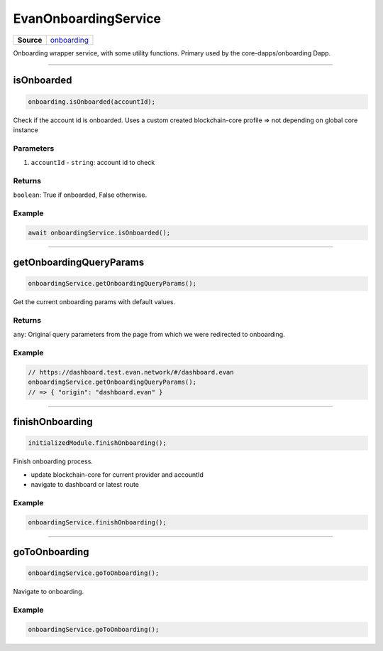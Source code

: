 =====================
EvanOnboardingService
=====================

.. list-table:: 
   :widths: auto
   :stub-columns: 1

   * - Source
     - `onboarding <https://github.com/evannetwork/ui-angular-core/blob/develop/src/services/bcc/onboarding.ts>`__

Onboarding wrapper service, with some utility functions. Primary used by the core-dapps/onboarding Dapp.

--------------------------------------------------------------------------------

isOnboarded
================================================================================

.. code-block:: typescript

  onboarding.isOnboarded(accountId);

Check if the account id is onboarded. Uses a custom created blockchain-core profile => not depending on global core instance

----------
Parameters
----------

#. ``accountId`` - ``string``: account id to check

-------
Returns
-------

``boolean``: True if onboarded, False otherwise.

-------
Example
-------

.. code-block:: typescript

  await onboardingService.isOnboarded();




--------------------------------------------------------------------------------

.. _document_getOnboardingQueryParams:

getOnboardingQueryParams
================================================================================

.. code-block:: typescript

  onboardingService.getOnboardingQueryParams();

Get the current onboarding params with default values.

-------
Returns
-------

``any``: Original query parameters from the page from which we were redirected to onboarding.

-------
Example
-------

.. code-block:: typescript

  // https://dashboard.test.evan.network/#/dashboard.evan
  onboardingService.getOnboardingQueryParams();
  // => { "origin": "dashboard.evan" }




--------------------------------------------------------------------------------

.. _document_finishOnboarding:

finishOnboarding
================================================================================

.. code-block:: typescript

  initializedModule.finishOnboarding();

Finish onboarding process.

- update blockchain-core for current provider and accountId
- navigate to dashboard or latest route

-------
Example
-------

.. code-block:: typescript

  onboardingService.finishOnboarding();




--------------------------------------------------------------------------------

goToOnboarding
================================================================================

.. code-block:: typescript

  onboardingService.goToOnboarding();

Navigate to onboarding.

-------
Example
-------

.. code-block:: typescript

  onboardingService.goToOnboarding();